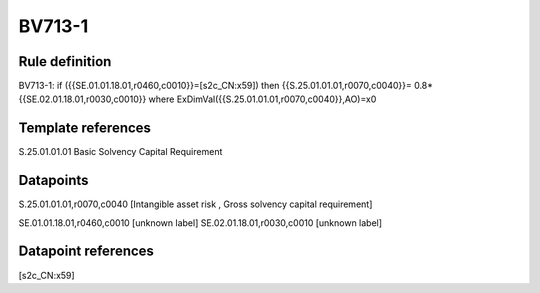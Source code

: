 =======
BV713-1
=======

Rule definition
---------------

BV713-1: if ({{SE.01.01.18.01,r0460,c0010}}=[s2c_CN:x59]) then {{S.25.01.01.01,r0070,c0040}}= 0.8*{{SE.02.01.18.01,r0030,c0010}} where ExDimVal({{S.25.01.01.01,r0070,c0040}},AO)=x0


Template references
-------------------

S.25.01.01.01 Basic Solvency Capital Requirement


Datapoints
----------

S.25.01.01.01,r0070,c0040 [Intangible asset risk , Gross solvency capital requirement]

SE.01.01.18.01,r0460,c0010 [unknown label]
SE.02.01.18.01,r0030,c0010 [unknown label]


Datapoint references
--------------------

[s2c_CN:x59]